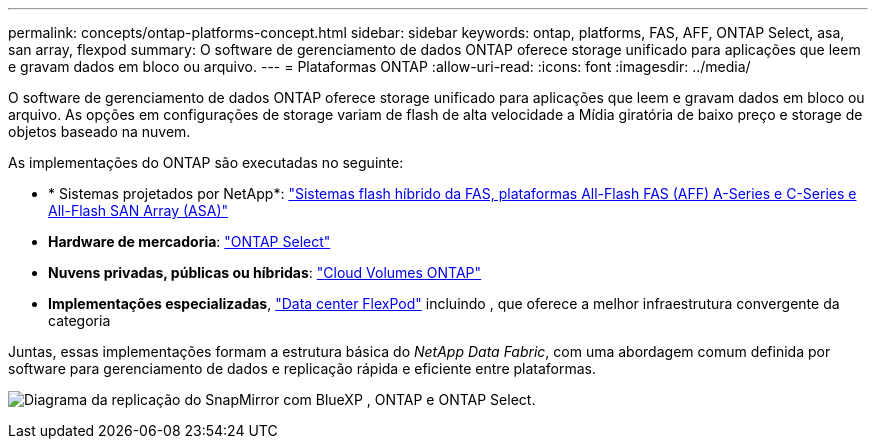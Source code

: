 ---
permalink: concepts/ontap-platforms-concept.html 
sidebar: sidebar 
keywords: ontap, platforms, FAS, AFF, ONTAP Select, asa, san array, flexpod 
summary: O software de gerenciamento de dados ONTAP oferece storage unificado para aplicações que leem e gravam dados em bloco ou arquivo. 
---
= Plataformas ONTAP
:allow-uri-read: 
:icons: font
:imagesdir: ../media/


[role="lead"]
O software de gerenciamento de dados ONTAP oferece storage unificado para aplicações que leem e gravam dados em bloco ou arquivo. As opções em configurações de storage variam de flash de alta velocidade a Mídia giratória de baixo preço e storage de objetos baseado na nuvem.

As implementações do ONTAP são executadas no seguinte:

* * Sistemas projetados por NetApp*: https://docs.netapp.com/us-en/ontap-systems-family/#["Sistemas flash híbrido da FAS, plataformas All-Flash FAS (AFF) A-Series e C-Series e All-Flash SAN Array (ASA)"^]
* *Hardware de mercadoria*: https://docs.netapp.com/us-en/ontap-select/["ONTAP Select"^]
* *Nuvens privadas, públicas ou híbridas*: https://docs.netapp.com/us-en/bluexp-cloud-volumes-ontap/index.html["Cloud Volumes ONTAP"^]
* *Implementações especializadas*, https://docs.netapp.com/us-en/flexpod/index.html["Data center FlexPod"^] incluindo , que oferece a melhor infraestrutura convergente da categoria


Juntas, essas implementações formam a estrutura básica do _NetApp Data Fabric_, com uma abordagem comum definida por software para gerenciamento de dados e replicação rápida e eficiente entre plataformas.

image:data-fabric2.png["Diagrama da replicação do SnapMirror com BlueXP , ONTAP e ONTAP Select."]
